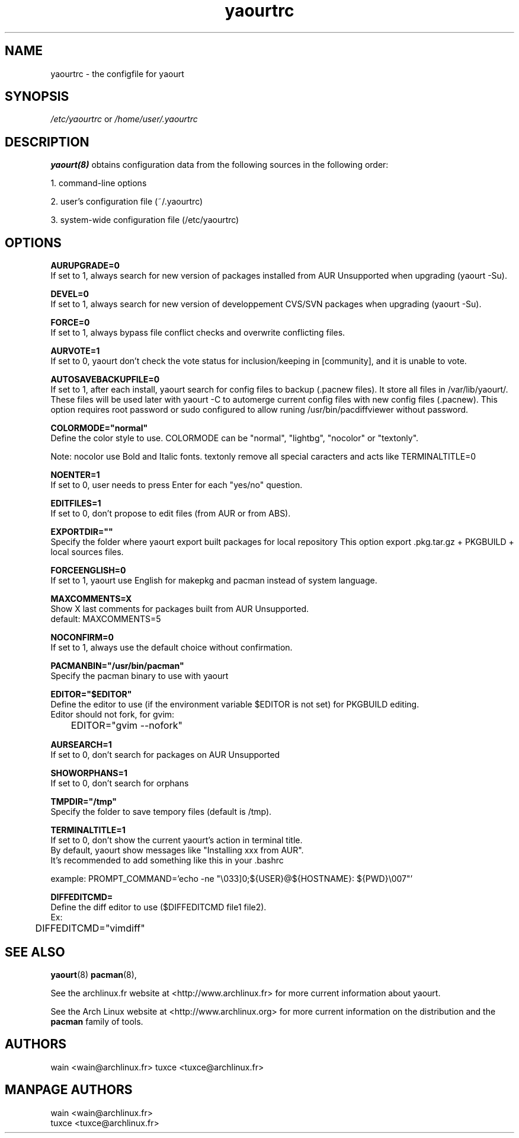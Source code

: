 .TH yaourtrc 5 "March 23, 2010"
.LO 1
.SH NAME
yaourtrc \- the configfile for yaourt

.SH SYNOPSIS
.IR /etc/yaourtrc 
or 
.IR /home/user/.yaourtrc 

.SH DESCRIPTION
.B yaourt(8)
obtains configuration data from the following sources in the following order:

    1.   command-line options

    2.   user's configuration file (~/.yaourtrc)

    3.   system-wide configuration file (/etc/yaourtrc)

.SH OPTIONS
.B AURUPGRADE=0
  If set to 1, always search for new version of packages installed from AUR Unsupported when upgrading (yaourt -Su).

.B DEVEL=0 
  If set to 1, always search for new version of developpement CVS/SVN packages when upgrading (yaourt -Su).

.B FORCE=0
  If set to 1, always bypass file conflict checks and overwrite conflicting files.

.B AURVOTE=1
  If set to 0, yaourt don't check the vote status for inclusion/keeping in [community], and it is unable to vote.

.B AUTOSAVEBACKUPFILE=0
  If set to 1, after each install, yaourt search for config files to backup (.pacnew files). It store all files in /var/lib/yaourt/. These files will be used later with yaourt -C to automerge current config files with new config files (.pacnew).
This option requires root password or sudo configured to allow runing /usr/bin/pacdiffviewer without password.

.B COLORMODE="normal"
  Define the color style to use. COLORMODE can be "normal", "lightbg", "nocolor" or "textonly".

Note: nocolor use Bold and Italic fonts. textonly remove all special caracters and acts like TERMINALTITLE=0

.B NOENTER=1
  If set to 0, user needs to press Enter for each "yes/no" question.

.B EDITFILES=1
  If set to 0, don't propose to edit files (from AUR or from ABS).

.B EXPORTDIR=""
  Specify the folder where yaourt export built packages for local repository
This option export .pkg.tar.gz + PKGBUILD + local sources files.

.B FORCEENGLISH=0
  If set to 1, yaourt use English for makepkg and pacman instead of system language.

.B MAXCOMMENTS=X
  Show X last comments for packages built from AUR Unsupported.
  default: MAXCOMMENTS=5

.B NOCONFIRM=0
  If set to 1, always use the default choice without confirmation.

.B PACMANBIN="/usr/bin/pacman"
  Specify the pacman binary to use with yaourt 

.B EDITOR="$EDITOR"
  Define the editor to use (if the environment variable $EDITOR is not set) for PKGBUILD editing.
  Editor should not fork, for gvim:
  	EDITOR="gvim --nofork"

.B AURSEARCH=1
  If set to 0, don't search for packages on AUR Unsupported

.B SHOWORPHANS=1
  If set to 0, don't search for orphans

.B TMPDIR="/tmp"
  Specify the folder to save tempory files (default is /tmp).

.B TERMINALTITLE=1
  If set to 0, don't show the current yaourt's action in terminal title.
  By default, yaourt show messages like "Installing xxx from AUR".
  It's recommended to add something like this in your .bashrc

    example: PROMPT_COMMAND='echo -ne "\\033]0;${USER}@${HOSTNAME}: ${PWD}\\007"'

.B DIFFEDITCMD=
  Define the diff editor to use ($DIFFEDITCMD file1 file2).
  Ex:
  	DIFFEDITCMD="vimdiff"

.SH SEE ALSO
.BR yaourt (8)
.BR pacman (8),

See the archlinux.fr website at <http://www.archlinux.fr> for more current information about yaourt.

See the Arch Linux website at <http://www.archlinux.org> for more current
information on the distribution and the \fBpacman\fP family of tools.


.SH AUTHORS

wain <wain@archlinux.fr>
tuxce <tuxce@archlinux.fr>

.SH MANPAGE AUTHORS
.nf
wain  <wain@archlinux.fr>
tuxce <tuxce@archlinux.fr>
.if
